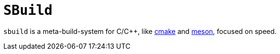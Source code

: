 = `SBuild`

`sbuild` is a meta-build-system for C/C++, like https://gitlab.kitware.com/cmake/cmake[cmake]
and https://github.com/mesonbuild/meson[meson], focused on speed.